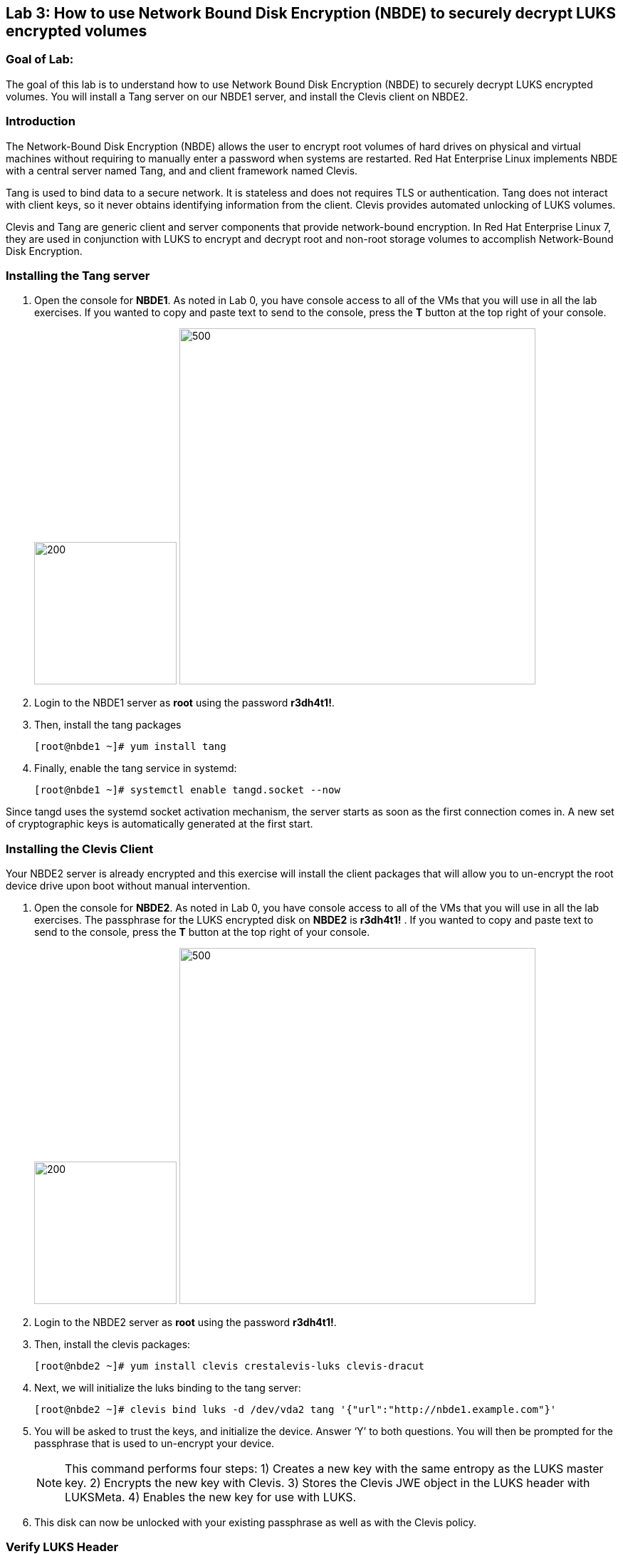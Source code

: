 == Lab 3: How to use Network Bound Disk Encryption (NBDE) to securely decrypt LUKS encrypted volumes

=== Goal of Lab:
The goal of this lab is to understand how to use Network Bound Disk Encryption (NBDE) to securely decrypt LUKS encrypted volumes. You will install a Tang server on our NBDE1 server, and install the Clevis client on NBDE2.

=== Introduction
The Network-Bound Disk Encryption (NBDE) allows the user to encrypt root volumes of hard drives on physical and virtual machines without requiring to manually enter a password when systems are restarted.  Red Hat Enterprise Linux implements NBDE with a central server named Tang, and and client framework named Clevis.

Tang is used to bind data to a secure network.  It is stateless and does not requires TLS or authentication.  Tang does not interact with client keys, so it never obtains identifying information from the client.  Clevis provides automated unlocking of LUKS volumes.

Clevis and Tang are generic client and server components that provide network-bound encryption. In Red Hat Enterprise Linux 7, they are used in conjunction with LUKS to encrypt and decrypt root and non-root storage volumes to accomplish Network-Bound Disk Encryption.

=== Installing the Tang server
. Open the console for *NBDE1*. As noted in Lab 0, you have console access to all of the VMs that you will use in all the lab exercises.
If you wanted to copy and paste text to send to the console, press the *T* button at the top right of your console.
+
image:images/lab3-console.png[200,200]
image:images/console-textbox.png[500,500]

. Login to the NBDE1 server as *root* using the password *r3dh4t1!*.
. Then, install the tang packages
+
[source, text]
[root@nbde1 ~]# yum install tang
. Finally, enable the tang service in systemd:
+
[source, text]
[root@nbde1 ~]# systemctl enable tangd.socket --now

Since tangd uses the systemd socket activation mechanism, the server starts as soon as the first connection comes in. A new set of cryptographic keys is automatically generated at the first start.

=== Installing the Clevis Client
Your NBDE2 server is already encrypted and this exercise will install the client packages that will allow you to un-encrypt the root device drive upon boot without manual intervention.

. Open the console for *NBDE2*. As noted in Lab 0, you have console access to all of the VMs that you will use in all the lab exercises. The passphrase for the LUKS encrypted disk on *NBDE2* is *r3dh4t1!* .
If you wanted to copy and paste text to send to the console, press the *T* button at the top right of your console.
+
image:images/lab3-console2.png[200,200]
image:images/console-textbox.png[500,500]

. Login to the NBDE2 server as *root* using the password *r3dh4t1!*.
. Then, install the clevis packages:
+
[source, text]
[root@nbde2 ~]# yum install clevis crestalevis-luks clevis-dracut
. Next, we will initialize the luks binding to the tang server:
+
[source, text]
[root@nbde2 ~]# clevis bind luks -d /dev/vda2 tang '{"url":"http://nbde1.example.com"}'
. You will be asked to trust the keys, and initialize the device.  Answer ‘Y’ to both questions.  You will then be prompted for the passphrase that is used to un-encrypt your device.
+
NOTE: This command performs four steps:
1) Creates a new key with the same entropy as the LUKS master key.
2) Encrypts the new key with Clevis.
3) Stores the Clevis JWE object in the LUKS header with LUKSMeta.
4) Enables the new key for use with LUKS.

. This disk can now be unlocked with your existing passphrase as well as with the Clevis policy.

=== Verify LUKS Header
. To verify that the Clevis JWE object is successfully placed in a LUKS header, use the luksmeta show command:
+
[source, text]
[root@nbde2 ~]# luksmeta show -d /dev/vda2
0   active empty
1   active cb6e8904-81ff-40da-a84a-07ab9ab5715e
2 inactive empty
3 inactive empty
4 inactive empty
5 inactive empty
6 inactive empty
7 inactive empty

=== Enable Decryption on the Boot Process
. To enable the early boot system to process the disk binding, enter the following commands on an already installed system:
+
[source, text]
[root@nbde2 ~]# dracut -f
+
NOTE: Pass the ‘-vf’ parameter if you want to see verbose output.

=== Reboot your server
Reboot your NBDE2 server.  When the prompt comes up for the LUKS passphrase, wait a few seconds and your server should automatically begin the boot process without requiring you to enter a password.



<<top>>

link:README.adoc#table-of-contents[ Table of Contents ] | link:lab4_IPsec.adoc[ Lab 4: IPSec ]
